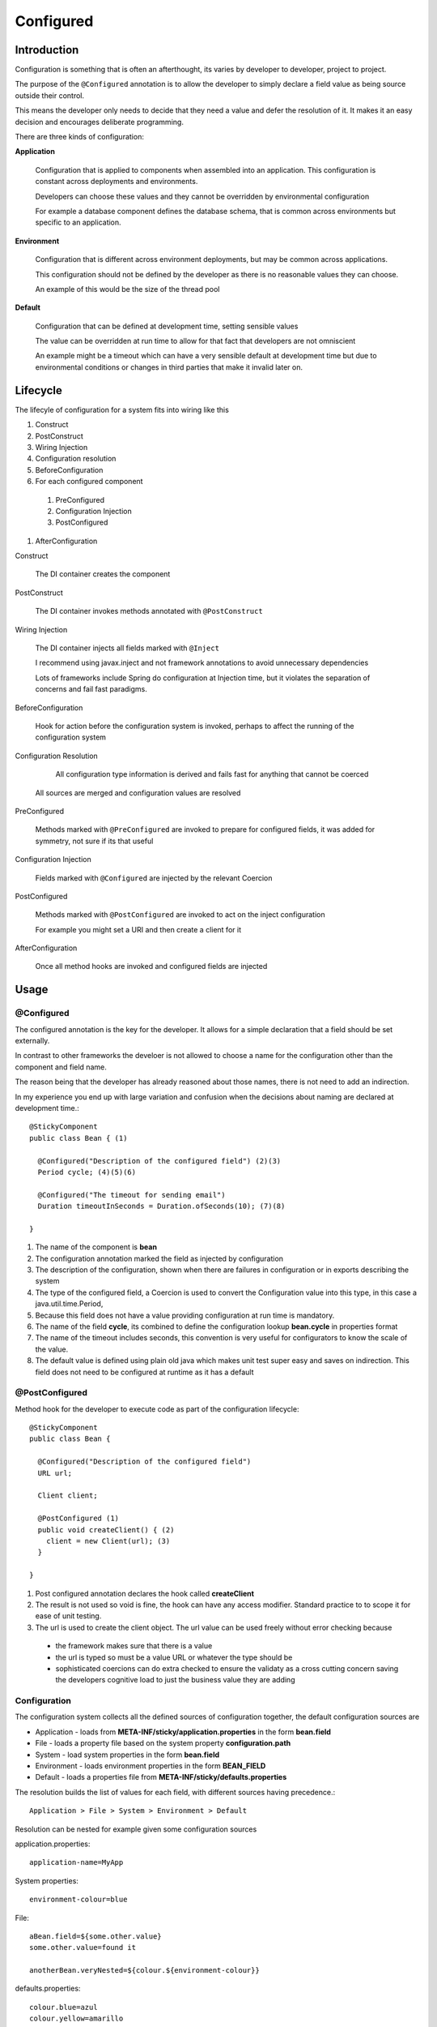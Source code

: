 Configured
==========

Introduction
------------

Configuration is something that is often an afterthought, its varies by developer to developer, project to project. 

The purpose of the ``@Configured`` annotation is to allow the developer to simply declare a field value as being source outside their control. 

This means the developer only needs to decide that they need a value and defer the resolution of it. It makes it an easy decision and encourages deliberate programming.

There are three kinds of configuration:

**Application**

  Configuration that is applied to components when assembled into an application. This configuration is constant across deployments and environments.
  
  Developers can choose these values and they cannot be overridden by environmental configuration
  
  For example a database component defines the database schema, that is common across environments but specific to an application.
  
**Environment**

  Configuration that is different across environment deployments, but may be common across applications. 
  
  This configuration should not be defined by the developer as there is no reasonable values they can choose.
  
  An example of this would be the size of the thread pool

**Default**
  
  Configuration that can be defined at development time, setting sensible values
  
  The value can be overridden at run time to allow for that fact that developers are not omniscient
  
  An example might be a timeout which can have a very sensible default at development time but due to environmental conditions or changes in third parties that make it invalid later on.

Lifecycle
----------

The lifecyle of configuration for a system fits into wiring like this

#. Construct
#. PostConstruct
#. Wiring Injection
#. Configuration resolution
#. BeforeConfiguration
#. For each configured component

  #. PreConfigured
  #. Configuration Injection
  #. PostConfigured
  
#. AfterConfiguration

Construct

  The DI container creates the component
  
PostConstruct

  The DI container invokes methods annotated with ``@PostConstruct``

Wiring Injection

  The DI container injects all fields marked with ``@Inject``
  
  I recommend using javax.inject and not framework annotations to avoid unnecessary dependencies
  
  Lots of frameworks include Spring do configuration at Injection time, but it violates the separation of concerns and fail fast paradigms.
  
BeforeConfiguration

  Hook for action before the configuration system is invoked, perhaps to affect the running of the configuration system

Configuration Resolution

  All configuration type information is derived and fails fast for anything that cannot be coerced

 All sources are merged and configuration values are resolved
  
PreConfigured

  Methods marked with ``@PreConfigured`` are invoked to prepare for configured fields, it was added for symmetry, not sure if its that useful
  
Configuration Injection

  Fields marked with ``@Configured`` are injected by the relevant Coercion
  
PostConfigured

  Methods marked with ``@PostConfigured`` are invoked to act on the inject configuration
  
  For example you might set a URI and then create a client for it
  
AfterConfiguration

  Once all method hooks are invoked and configured fields are injected

  




Usage
-----------

@Configured
^^^^^^^^^^^

The configured annotation is the key for the developer. It allows for a simple declaration that a field should be set externally.

In contrast to other frameworks the develoer is not allowed to choose a name for the configuration other than the component and field name. 

The reason being that the developer has already reasoned about those names, there is not need to add an indirection. 

In my experience you end up with large variation and confusion when the decisions about naming are declared at development time.::

  @StickyComponent
  public class Bean { (1)
  
    @Configured("Description of the configured field") (2)(3)
    Period cycle; (4)(5)(6)
    
    @Configured("The timeout for sending email") 
    Duration timeoutInSeconds = Duration.ofSeconds(10); (7)(8)
    
  }


#. The name of the component is **bean** 
#. The configuration annotation marked the field as injected by configuration
#. The description of the configuration, shown when there are failures in configuration or in exports describing the system
#. The type of the configured field, a Coercion is used to convert the Configuration value into this type, in this case a java.util.time.Period, 
#. Because this field does not have a value providing configuration at run time is mandatory.
#. The name of the field **cycle**, its combined to define the configuration lookup **bean.cycle** in properties format
#. The name of the timeout includes seconds, this convention is very useful for configurators to know the scale of the value.
#. The default value is defined using plain old java which makes unit test super easy and saves on indirection. This field does not need to be configured at runtime as it has a default

@PostConfigured
^^^^^^^^^^^^^^^

Method hook for the developer to execute code as part of the configuration lifecycle::

  @StickyComponent
  public class Bean { 
  
    @Configured("Description of the configured field") 
    URL url; 
    
    Client client;
    
    @PostConfigured (1)
    public void createClient() { (2)
      client = new Client(url); (3)
    }
    
  }

#. Post configured annotation declares the hook called **createClient**
#. The result is not used so void is fine, the hook can have any access modifier. Standard practice to to scope it for ease of unit testing.
#. The url is used to create the client object. The url value can be used freely without error checking because

  * the framework makes sure that there is a value
  * the url is typed so must be a value URL or whatever the type should be
  * sophisticated coercions can do extra checked to ensure the validaty as a cross cutting concern saving the developers cognitive load to just the business value they are adding

Configuration
^^^^^^^^^^^^^

The configuration system collects all the defined sources of configuration together, the default configuration sources are

* Application - loads from **META-INF/sticky/application.properties** in the form **bean.field**
* File - loads a property file based on the system property **configuration.path**
* System - load system properties in the form **bean.field**
* Environment - loads environment properties in the form **BEAN_FIELD**
* Default - loads a properties file from **META-INF/sticky/defaults.properties**

The resolution builds the list of values for each field, with different sources having precedence.::

  Application > File > System > Environment > Default

Resolution can be nested for example given some configuration sources


application.properties::

  application-name=MyApp
  
System properties::

  environment-colour=blue

File::

  aBean.field=${some.other.value}
  some.other.value=found it
  
  anotherBean.veryNested=${colour.${environment-colour}}


defaults.properties::

  colour.blue=azul
  colour.yellow=amarillo

This will result in aBean.field having value **found it** and anotherBean.veryNested having value **azul**

Standard Coercions
------------------

Supporting new types
--------------------




